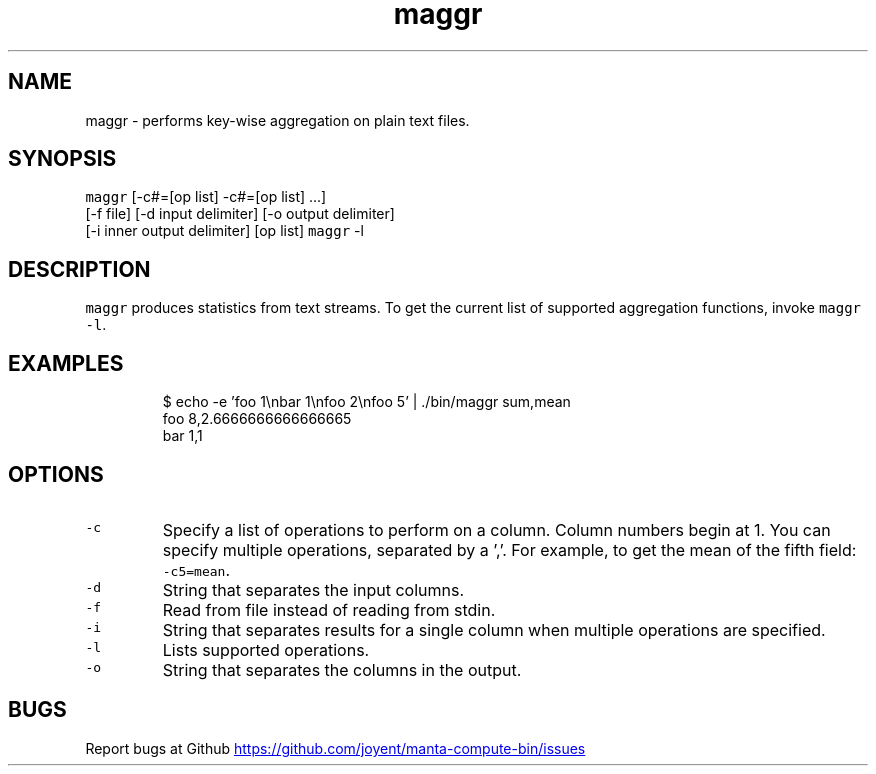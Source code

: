 .TH maggr 1 "May 2013" Manta "Manta Compute Bin"
.SH NAME
.PP
maggr \- performs key\-wise aggregation on plain text files.
.SH SYNOPSIS
.PP
\fB\fCmaggr\fR [\-c#=[op list] \-c#=[op list] ...]
        [\-f file] [\-d input delimiter] [\-o output delimiter]
        [\-i inner output delimiter] [op list]
\fB\fCmaggr\fR \-l
.SH DESCRIPTION
.PP
\fB\fCmaggr\fR produces statistics from text streams.  To get the current list of
supported aggregation functions, invoke \fB\fCmaggr -l\fR.
.SH EXAMPLES
.PP
.RS
.nf
$ echo -e 'foo 1\\nbar 1\\nfoo 2\\nfoo 5' | ./bin/maggr sum,mean
foo 8,2.6666666666666665
bar 1,1
.fi
.RE
.SH OPTIONS
.TP
\fB\fC-c\fR
Specify a list of operations to perform on a column.  Column numbers begin at
1.  You can specify multiple operations, separated by a ','.  For example,
to get the mean of the fifth field: \fB\fC-c5=mean\fR.
.TP
\fB\fC-d\fR
String that separates the input columns.
.TP
\fB\fC-f\fR
Read from file instead of reading from stdin.
.TP
\fB\fC-i\fR
String that separates results for a single column when multiple operations
are specified.
.TP
\fB\fC-l\fR
Lists supported operations.
.TP
\fB\fC-o\fR
String that separates the columns in the output.
.SH BUGS
.PP
Report bugs at Github
.UR https://github.com/joyent/manta-compute-bin/issues
.UE
